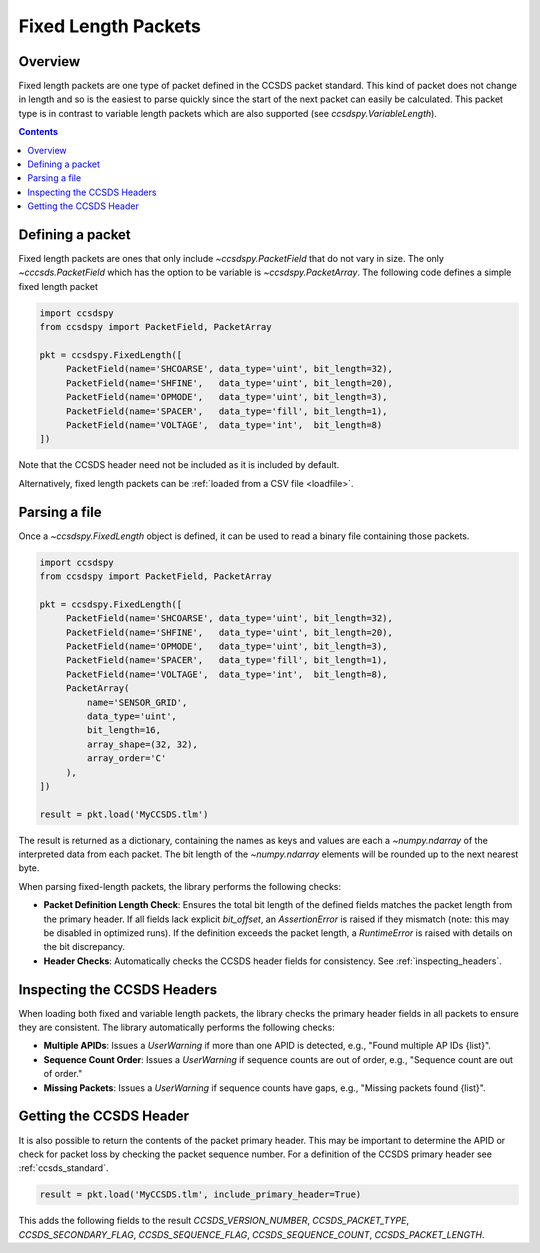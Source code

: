 .. _fixed:

********************
Fixed Length Packets
********************

Overview
========
Fixed length packets are one type of packet defined in the CCSDS packet standard.
This kind of packet does not change in length and so is the easiest to parse quickly since the start of the next packet can easily be calculated.
This packet type is in contrast to variable length packets which are also supported (see `ccsdspy.VariableLength`).

.. contents::
   :depth: 2

Defining a packet
=================
Fixed length packets are ones that only include `~ccsdspy.PacketField` that do not vary in size.
The only `~cccsds.PacketField` which has the option to be variable is `~ccsdspy.PacketArray`.
The following code defines a simple fixed length packet

.. code-block:: python

   import ccsdspy
   from ccsdspy import PacketField, PacketArray

   pkt = ccsdspy.FixedLength([
        PacketField(name='SHCOARSE', data_type='uint', bit_length=32),
        PacketField(name='SHFINE',   data_type='uint', bit_length=20),
        PacketField(name='OPMODE',   data_type='uint', bit_length=3),
        PacketField(name='SPACER',   data_type='fill', bit_length=1),
        PacketField(name='VOLTAGE',  data_type='int',  bit_length=8)
   ])

Note that the CCSDS header need not be included as it is included by default.

Alternatively, fixed length packets can be :ref:`loaded from a CSV file <loadfile>`.

Parsing a file
==============
Once a `~ccsdspy.FixedLength` object is defined, it can be used to read a binary file containing those packets.

.. code-block:: python

   import ccsdspy
   from ccsdspy import PacketField, PacketArray

   pkt = ccsdspy.FixedLength([
        PacketField(name='SHCOARSE', data_type='uint', bit_length=32),
        PacketField(name='SHFINE',   data_type='uint', bit_length=20),
        PacketField(name='OPMODE',   data_type='uint', bit_length=3),
        PacketField(name='SPACER',   data_type='fill', bit_length=1),
        PacketField(name='VOLTAGE',  data_type='int',  bit_length=8),
	PacketArray(
            name='SENSOR_GRID',
            data_type='uint',
            bit_length=16,
            array_shape=(32, 32),
            array_order='C'
	),
   ])

   result = pkt.load('MyCCSDS.tlm')

The result is returned as a dictionary, containing the names as keys and values are each a `~numpy.ndarray` of the interpreted data from each packet.
The bit length of the `~numpy.ndarray` elements will be rounded up to the next nearest byte.

When parsing fixed-length packets, the library performs the following checks:

- **Packet Definition Length Check**: Ensures the total bit length of the defined fields matches the packet length from the primary header. If all fields lack explicit `bit_offset`, an `AssertionError` is raised if they mismatch (note: this may be disabled in optimized runs). If the definition exceeds the packet length, a `RuntimeError` is raised with details on the bit discrepancy.
- **Header Checks**: Automatically checks the CCSDS header fields for consistency. See :ref:`inspecting_headers`.


.. _inspecting_headers:

Inspecting the CCSDS Headers
============================

When loading both fixed and variable length packets, the library checks the primary header fields in all packets to ensure they are consistent.
The library automatically performs the following checks:

- **Multiple APIDs**: Issues a `UserWarning` if more than one APID is detected, e.g., "Found multiple AP IDs {list}".
- **Sequence Count Order**: Issues a `UserWarning` if sequence counts are out of order, e.g., "Sequence count are out of order."
- **Missing Packets**: Issues a `UserWarning` if sequence counts have gaps, e.g., "Missing packets found {list}".

.. _getting-header:

Getting the CCSDS Header
========================

It is also possible to return the contents of the packet primary header.
This may be important to determine the APID or check for packet loss by checking the packet sequence number.
For a definition of the CCSDS primary header see :ref:`ccsds_standard`.

.. code-block:: python

    result = pkt.load('MyCCSDS.tlm', include_primary_header=True)

This adds the following fields to the result `CCSDS_VERSION_NUMBER`, `CCSDS_PACKET_TYPE`, `CCSDS_SECONDARY_FLAG`, `CCSDS_SEQUENCE_FLAG`, `CCSDS_SEQUENCE_COUNT`, `CCSDS_PACKET_LENGTH`.
